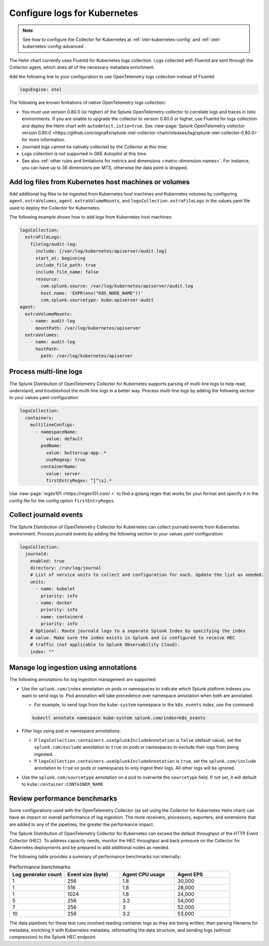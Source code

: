 .. _otel-kubernetes-config-logs:

*********************************************************************************
Configure logs for Kubernetes
*********************************************************************************

.. meta::
      :description: Configure logs for the Splunk Distribution of OpenTelemetry Collector for Kubernetes.


.. note:: See how to configure the Collector for Kubernetes at :ref:`otel-kubernetes-config` and :ref:`otel-kubernetes-config-advanced`.

The Helm chart currently uses Fluentd for Kubernetes logs collection. Logs collected with Fluentd are sent through the Collector agent, which does all of the necessary metadata enrichment. 

Add the following line to your configuration to use OpenTelemetry logs collection instead of Fluentd:

.. code-block:: yaml

  logsEngine: otel

The following are known limitations of native OpenTelemetry logs collection:

* You must use version 0.80.0 (or higher) of the Splunk OpenTelemetry collector to correlate logs and traces in Istio environments. If you are unable to upgrade the collector to version 0.80.0 or higher, use Fluentd for logs collection and deploy the Helm chart with ``autodetect.istio=true``. See :new-page:`Splunk OpenTelemetry collector version 0.80.0 <https://github.com/signalfx/splunk-otel-collector-chart/releases/tag/splunk-otel-collector-0.80.0>` for more information.
* Journald logs cannot be natively collected by the Collector at this time.
* Logs collection is not supported in GKE Autopilot at this time.
* See also :ref:`other rules and limitations for metrics and dimensions <metric-dimension-names>`. For instance, you can have up to 36 dimensions per MTS, otherwise the data point is dropped.

Add log files from Kubernetes host machines or volumes
===========================================================================

Add additional log files to be ingested from Kubernetes host machines and Kubernetes volumes by configuring ``agent.extraVolumes``, ``agent.extraVolumeMounts``, and ``logsCollection.extraFileLogs`` in the values.yaml file used to deploy the Collector for Kubernetes.

The following example shows how to add logs from Kubernetes host machines:

.. code-block:: yaml

  logsCollection:
    extraFileLogs:
      filelog/audit-log:
        include: [/var/log/kubernetes/apiserver/audit.log]
        start_at: beginning
        include_file_path: true
        include_file_name: false
        resource:
          com.splunk.source: /var/log/kubernetes/apiserver/audit.log
          host.name: 'EXPR(env("K8S_NODE_NAME"))'
          com.splunk.sourcetype: kube:apiserver-audit
  agent:
    extraVolumeMounts:
      - name: audit-log
        mountPath: /var/log/kubernetes/apiserver
    extraVolumes:
      - name: audit-log
        hostPath:
          path: /var/log/kubernetes/apiserver

Process multi-line logs
===========================================================================

The Splunk Distribution of OpenTelemetry Collector for Kubernetes supports parsing of multi-line logs to help read, understand, and troubleshoot the multi-line logs in a better way. Process multi-line logs by adding the following section to your values.yaml configuration:

.. code-block:: yaml

  logsCollection:
    containers:
      multilineConfigs:
        - namespaceName:
            value: default
          podName:
            value: buttercup-app-.*
            useRegexp: true
          containerName:
            value: server
            firstEntryRegex: ^[^\s].*

Use :new-page:`regex101 <https://regex101.com/ >` to find a golang regex that works for your format and specify it in the config file for the config option ``firstEntryRegex``.

Collect journald events
===========================================================================

The Splunk Distribution of OpenTelemetry Collector for Kubernetes can collect journald events from Kubernetes environment. Process journald events by adding the following section to your values.yaml configuration:

.. code-block:: yaml

  logsCollection:
    journald:
      enabled: true
      directory: /run/log/journal
      # List of service units to collect and configuration for each. Update the list as needed.
      units:
        - name: kubelet
          priority: info
        - name: docker
          priority: info
        - name: containerd
          priority: info
      # Optional: Route journald logs to a separate Splunk Index by specifying the index
      # value. Make sure the index exists in Splunk and is configured to receive HEC
      # traffic (not applicable to Splunk Observability Cloud).
      index: ""

Manage log ingestion using annotations
===========================================================================

The following annotations for log ingestion management are supported: 

* Use the ``splunk.com/index`` annotation on pods or namespaces to indicate which Splunk platform indexes you want to send logs to. Pod annotation will take precedence over namespace annotation when both are annotated. 

  * For example, to send logs from the ``kube-system`` namespace to the ``k8s_events`` index, use the command: 
  
  .. code-block:: yaml

    kubectl annotate namespace kube-system splunk.com/index=k8s_events

* Filter logs using pod or namespace annotations:

  * If ``logsCollection.containers.useSplunkIncludeAnnotation`` is ``false`` (default value), set the ``splunk.com/exclude`` annotation to ``true`` on pods or namespaces to exclude their logs from being ingested.
  
  * If ``logsCollection.containers.useSplunkIncludeAnnotation`` is ``true``, set the ``splunk.com/include`` annotation to ``true`` on pods or namespaces to only ingest their logs. All other logs will be ignored.

* Use the ``splunk.com/sourcetype`` annotation on a pod to overwrite the ``sourcetype`` field. If not set, it will default to ``kube:container:CONTAINER_NAME``.

Review performance benchmarks
===========================================================================

Some configurations used with the OpenTelemetry Collector (as set using the Collector for Kubernetes Helm chart) can have an impact on overall performance of log ingestion. The more receivers, processors, exporters, and extensions that are added to any of the pipelines, the greater the performance impact.

The Splunk Distribution of OpenTelemetry Collector for Kubernetes can exceed the default throughput of the HTTP Event Collector (HEC). To address capacity needs, monitor the HEC throughput and back pressure on the Collector for Kubernetes deployments and be prepared to add additional nodes as needed.

The following table provides a summary of performance benchmarks run internally:

.. list-table:: Performance benchmarks
   :header-rows: 1
   :widths: 25 25 25 25

   * - Log generator count
     - Event size (byte)
     - Agent CPU usage
     - Agent EPS

   * - 1
     - 256
     - 1.8
     - 30,000

   * - 1
     - 516
     - 1.8
     - 28,000

   * - 1
     - 1024
     - 1.8
     - 24,000

   * - 5
     - 256
     - 3.2
     - 54,000

   * - 7
     - 256
     - 3
     - 52,000

   * - 10
     - 256
     - 3.2
     - 53,000

The data pipelines for these test runs involved reading container logs as they are being written, then parsing filename for metadata, enriching it with Kubernetes metadata, reformatting the data structure, and sending logs (without compression) to the Splunk HEC endpoint.

